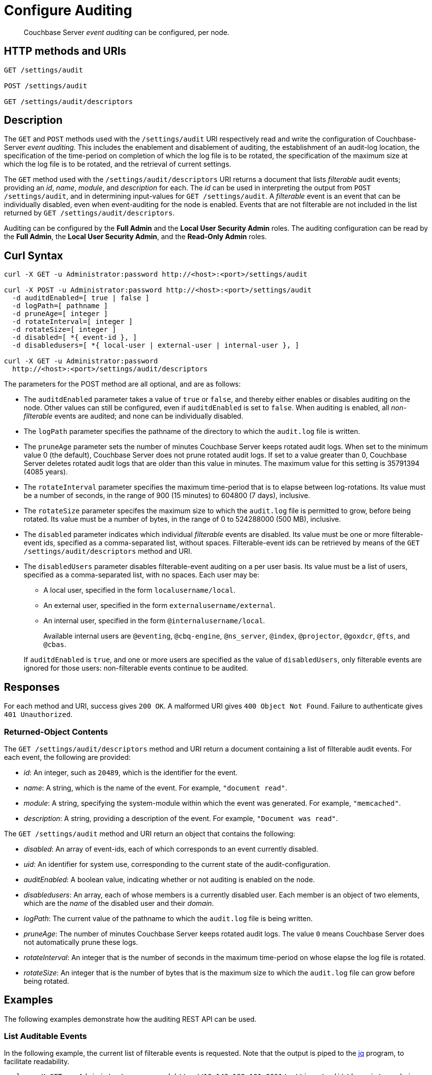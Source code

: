 = Configure Auditing
:description: pass:q[Couchbase Server _event auditing_ can be configured, per node.]

[abstract]
{description}

== HTTP methods and URIs

----
GET /settings/audit

POST /settings/audit

GET /settings/audit/descriptors
----

[#description]
== Description

The `GET` and `POST` methods used with the `/settings/audit` URI respectively read and write the configuration of Couchbase-Server _event auditing_.
This includes the enablement and disablement of auditing, the establishment of an audit-log location, the specification of the time-period on completion of which the log file is  to be rotated, the specification of the maximum size at which the log file is to be rotated, and the retrieval of current settings.

The `GET` method used with the `/settings/audit/descriptors` URI returns a document that lists _filterable_ audit events; providing an _id_, _name_, _module_, and _description_ for each.
The _id_ can be used in interpreting the output from `POST /settings/audit`, and in determining input-values for `GET /settings/audit`.
A _filterable_ event is an event that can be individually disabled, even when event-auditing for the node is enabled.
Events that are not filterable are not included in the list returned by `GET /settings/audit/descriptors`.

Auditing can be configured by the *Full Admin* and the *Local User Security Admin* roles.
The auditing configuration can be read by the *Full Admin*, the *Local User Security Admin*, and the *Read-Only Admin* roles.

== Curl Syntax

----
curl -X GET -u Administrator:password http://<host>:<port>/settings/audit

curl -X POST -u Administrator:password http://<host>:<port>/settings/audit
  -d auditdEnabled=[ true | false ]
  -d logPath=[ pathname ]
  -d pruneAge=[ integer ]
  -d rotateInterval=[ integer ]
  -d rotateSize=[ integer ]
  -d disabled=[ *{ event-id }, ]
  -d disabledusers=[ *{ local-user | external-user | internal-user }, ]

curl -X GET -u Administrator:password
  http://<host>:<port>/settings/audit/descriptors
----

The parameters for the POST method are all optional, and are as follows:

* The `auditdEnabled` parameter takes a value of `true` or `false`, and thereby either enables or disables auditing on the node.
Other values can still be configured, even if `auditdEnabled` is set to `false`.
When auditing is enabled, all _non-filterable_ events are audited; and none can be individually disabled.

* The `logPath` parameter specifies the pathname of the directory to which the `audit.log` file is written.

[#pruneAge]
* The `pruneAge` parameter sets the number of minutes Couchbase Server keeps rotated audit logs. 
When set to the minimum value 0 (the default), Couchbase Server does not prune rotated audit logs. 
If set to a value greater than 0, Couchbase Server deletes rotated audit logs that are older than this value in minutes.  
The maximum value for this setting is 35791394 (4085 years).

* The `rotateInterval` parameter specifies the maximum time-period that is to elapse between log-rotations.
Its value must be a number of seconds, in the range of 900 (15 minutes) to 604800 (7 days), inclusive.

* The `rotateSize` parameter specifes the maximum size to which the `audit.log` file is permitted to grow, before being rotated.
Its value must be a number of bytes, in the range of 0 to 524288000 (500 MB), inclusive.

* The `disabled` parameter indicates which individual _filterable_ events are disabled.
Its value must be one or more filterable-event ids, specified as a comma-separated list, without spaces.
Filterable-event ids can be retrieved by means of the `GET /settings/audit/descriptors` method and URI.

* The `disabledUsers` parameter disables filterable-event auditing on a per user basis.
Its value must be a list of users, specified as a comma-separated list, with no spaces.
Each user may be:

** A local user, specified in the form `localusername/local`.

** An external user, specified in the form `externalusername/external`.

** An internal user, specified in the form `@internalusername/local`.

+
Available internal users are `@eventing`, `@cbq-engine`, `@ns_server`, `@index`, `@projector`, `@goxdcr`, `@fts`, and `@cbas`.

+
If `auditdEnabled` is `true`, and one or more users are specified as the value of `disabledUsers`, only filterable events are ignored for those users: non-filterable events continue to be audited.

== Responses

For each method and URI, success gives `200 OK`.
A malformed URI gives `400 Object Not Found`.
Failure to authenticate gives `401 Unauthorized`.

=== Returned-Object Contents

The `GET /settings/audit/descriptors` method and URI return a document containing a list of filterable audit events.
For each event, the following are provided:

* _id_: An integer, such as `20489`, which is the identifier for the event.

* _name_: A string, which is the name of the event.
For example, `"document read"`.

* _module_: A string, specifying the system-module within which the event was generated.
For example, `"memcached"`.

* _description_: A string, providing a description of the event.
For example, `"Document was read"`.

The `GET /settings/audit` method and URI return an object that contains the following:

* _disabled_: An array of event-ids, each of which corresponds to an event currently disabled.

* _uid_: An identifier for system use, corresponding to the current state of the audit-configuration.

* _auditEnabled_: A boolean value, indicating whether or not auditing is enabled on the node.

* _disabledusers_: An array, each of whose members is a currently disabled user.
Each member is an object of two elements, which are the _name_ of the disabled user and their _domain_.

* _logPath_: The current value of the pathname to which the `audit.log` file is being written.

* _pruneAge_: The number of minutes Couchbase Server keeps rotated audit logs. The value `0` means Couchbase Server does not automatically prune these logs.  

* _rotateInterval_: An integer that is the number of seconds in the maximum time-period on whose elapse the log file is rotated.

* _rotateSize_: An integer that is the number of bytes that is the maximum size to which the `audit.log` file can grow before being rotated.

== Examples

The following examples demonstrate how the auditing REST API can be used.

=== List Auditable Events

In the following example, the current list of filterable events is requested.
Note that the output is piped to the http://stedolan.github.io/jq[jq] program, to facilitate readability.

----
curl -v -X GET -u Administrator:password http://10.143.192.101:8091/settings/audit/descriptors | jq
----

If successful, the call returns an object the initial part of which appears as follows:

----
[
  {
    "id": 8243,
    "name": "mutate document",
    "module": "ns_server",
    "description": "Document was mutated via the REST API"
  },
  {
    "id": 8255,
    "name": "read document",
    "module": "ns_server",
    "description": "Document was read via the REST API"
  },
  {
    "id": 8257,
    "name": "alert email sent",
    "module": "ns_server",
    "description": "An alert email was successfully sent"
  },
          .
          .
          ,
----

Each element in the array thus features the `id`, `name`, `module`, and `description` of a filterable event.

=== Return the Current Event-Auditing Configuration

The current event-auditing configuration can be returned as follows:

----
curl -v -X GET -u Administrator:password \
http://10.143.192.101:8091/settings/audit | jq
----

If the call is successful, the output resembles the following:

----
{
  "disabled": [
    8243,
    8255,
    8257,
    32770,
    32771,
    32772,
    32780,
    32783,
    32784,
    32785,
    32786,
    40963
  ],
  "uid": "40580060",
  "auditdEnabled": true,
  "disabledUsers": [
    {
      "name": "testuser",
      "domain": "local"
    },
    {
      "name": "@eventing",
      "domain": "local"
    },
    {
      "name": "@cbq-engine",
      "domain": "local"
    }
  ],
  "logPath": "/opt/couchbase/var/lib/couchbase/logs",
  "pruneAge": 0,
  "rotateInterval": 7200,
  "rotateSize": 524288000
}
----

The output thus provides a list of `disabled` filterable-event ids.
It confirms that event auditing is enabled, and lists `disabledUsers`: the list shown contains one local user, and two internal.
The current `logpath`, `rotateInterval`, and `rotateSize` are also provided.

=== Change the Event-Auditing Configuration

The following call can be used to modify the event-auditing configuration for the node:

----
curl -v -X POST -u Administrator:password \
http://10.143.192.101:8091/settings/audit \
-d auditdEnabled=true \
-d disabled=8243,8255,8257,32770,32771,32772,32780,32783,32784,32785,32786,40963 \
-d disabledUsers=testuser/local,@eventing/local,@cbq-engine/local \
-d rotateSize=524288000 \
-d rotateInterval=7200 \
-d logPath='/opt/couchbase/var/lib/couchbase/logs'
-d pruneAge=10080
----

This call enables event auditing for the current node, by setting `auditdEnabled` to `true`.
It specifies a list of filterable-event ids as `disabled`; and specifies one local user and two internal users as `disabledUser`, ensuring filterable events from these users will not be audited.
It also specifies values for `rotateSize`, `rotateInterval`, and `logPath`. 
It sets the period of time that Couchbase Server keeps audit logs to 1 week (60 minutes &Cross; 24 hours &Cross; 7 days = 10080).

== See Also

A general overview of auditing is provided in xref:learn:security/auditing.adoc[Auditing]: this overview provides the full list of auditable events, in tabular form.
Instructions on managing auditing from the UI of Couchbase Web Console is provided in xref:manage:manage-security/manage-auditing.adoc[Managing Auditing].
To manage the current auditing configuration with the Couchbase CLI, see xref:cli:cbcli/couchbase-cli-setting-audit.adoc[setting-audit].
